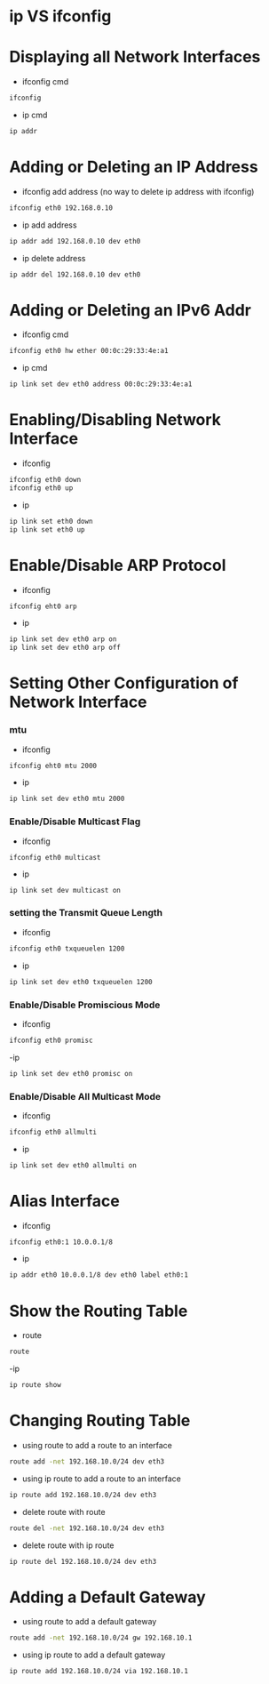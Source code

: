#+TAGS: network_tool ip ip_tool ifconfig route network


* ip VS ifconfig
* Displaying all Network Interfaces
- ifconfig cmd
#+BEGIN_SRC sh
ifconfig
#+END_SRC

- ip cmd
#+BEGIN_SRC sh
ip addr
#+END_SRC

* Adding or Deleting an IP Address
- ifconfig add address (no way to delete ip address with ifconfig)
#+BEGIN_SRC sh
ifconfig eth0 192.168.0.10
#+END_SRC

- ip add address
#+BEGIN_SRC sh
ip addr add 192.168.0.10 dev eth0
#+END_SRC

- ip delete address
#+BEGIN_SRC sh
ip addr del 192.168.0.10 dev eth0
#+END_SRC

* Adding or Deleting an IPv6 Addr
- ifconfig cmd
#+BEGIN_SRC sh
ifconfig eth0 hw ether 00:0c:29:33:4e:a1
#+END_SRC

- ip cmd
#+BEGIN_SRC sh
ip link set dev eth0 address 00:0c:29:33:4e:a1
#+END_SRC

* Enabling/Disabling Network Interface
- ifconfig
#+BEGIN_SRC sh
ifconfig eth0 down
ifconfig eth0 up
#+END_SRC

- ip
#+BEGIN_SRC sh
ip link set eth0 down
ip link set eth0 up
#+END_SRC

* Enable/Disable ARP Protocol
- ifconfig
#+BEGIN_SRC sh
ifconfig eht0 arp
#+END_SRC

- ip
#+BEGIN_SRC sh
ip link set dev eth0 arp on
ip link set dev eth0 arp off
#+END_SRC

* Setting Other Configuration of Network Interface

*** mtu
- ifconfig
#+BEGIN_SRC sh
ifconfig eht0 mtu 2000
#+END_SRC

- ip
#+BEGIN_SRC sh
ip link set dev eth0 mtu 2000
#+END_SRC

*** Enable/Disable Multicast Flag
- ifconfig
#+BEGIN_SRC ah
ifconfig eth0 multicast
#+END_SRC

- ip
#+BEGIN_SRC sh
ip link set dev multicast on
#+END_SRC

*** setting the Transmit Queue Length
- ifconfig
#+BEGIN_SRC sh
ifconfig eth0 txqueuelen 1200
#+END_SRC

- ip
#+BEGIN_SRC sh
ip link set dev eth0 txqueuelen 1200
#+END_SRC

*** Enable/Disable Promiscious Mode
- ifconfig
#+BEGIN_SRC sh
ifconfig eth0 promisc
#+END_SRC

-ip
#+BEGIN_SRC sh
ip link set dev eth0 promisc on
#+END_SRC

*** Enable/Disable All Multicast Mode
- ifconfig
#+BEGIN_SRC sh
ifconfig eth0 allmulti
#+END_SRC

- ip
#+BEGIN_SRC sh
ip link set dev eth0 allmulti on
#+END_SRC
* Alias Interface
- ifconfig
#+BEGIN_SRC sh
ifconfig eth0:1 10.0.0.1/8
#+END_SRC

- ip
#+BEGIN_SRC sh
ip addr eth0 10.0.0.1/8 dev eth0 label eth0:1
#+END_SRC
* Show the Routing Table
- route
#+BEGIN_SRC sh
route
#+END_SRC

-ip 
#+BEGIN_SRC sh
ip route show
#+END_SRC

* Changing Routing Table
- using route to add a route to an interface
#+BEGIN_SRC sh
route add -net 192.168.10.0/24 dev eth3
#+END_SRC

- using ip route to add a route to an interface
#+BEGIN_SRC sh
ip route add 192.168.10.0/24 dev eth3
#+END_SRC

- delete route with route
#+BEGIN_SRC sh
route del -net 192.168.10.0/24 dev eth3
#+END_SRC

- delete route with ip route
#+BEGIN_SRC sh
ip route del 192.168.10.0/24 dev eth3
#+END_SRC

* Adding a Default Gateway
- using route to add a default gateway
#+BEGIN_SRC sh
route add -net 192.168.10.0/24 gw 192.168.10.1
#+END_SRC

- using ip route to add a default gateway
#+BEGIN_SRC sh
ip route add 192.168.10.0/24 via 192.168.10.1
#+END_SRC
